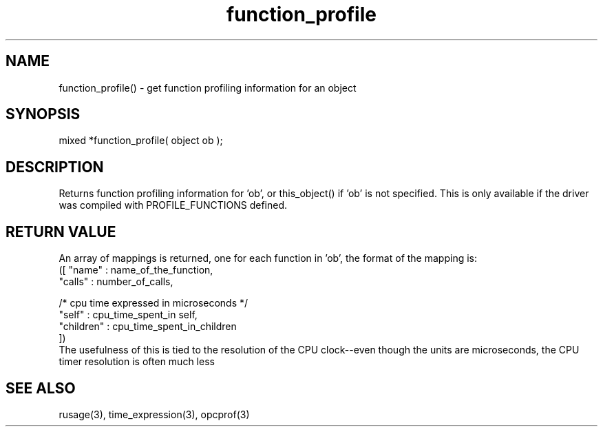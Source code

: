 .\"get function profiling information for an object
.TH function_profile 3 "5 Sep 1994" MudOS "LPC Library Functions"
 
.SH NAME
function_profile() - get function profiling information for an object
 
.SH SYNOPSIS
mixed *function_profile( object ob );
 
.SH DESCRIPTION
Returns function profiling information for 'ob', or this_object() if 'ob'
is not specified.  This is only available if the driver was compiled
with PROFILE_FUNCTIONS defined.  
 
.SH RETURN VALUE
An array of mappings is returned, one for each function in 'ob', the format 
of the mapping is:
.nf
       ([ "name"     : name_of_the_function,
          "calls"    : number_of_calls,

          /* cpu time expressed in microseconds */
          "self"     : cpu_time_spent_in self,
          "children" : cpu_time_spent_in_children
       ])
.fi 
The usefulness of this is tied to the resolution of the CPU clock--even 
though the units are microseconds, the CPU timer resolution is often much 
less
 
.SH SEE ALSO
rusage(3), time_expression(3), opcprof(3)
